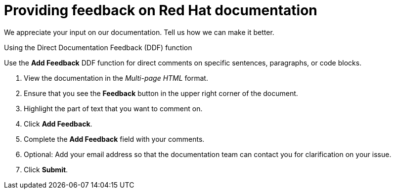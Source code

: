 // Module included in the following assemblies:
//
//[id="proc_providing-feedback-on-red-hat-documentation_{context}"]

[preface]
[id="proc_providing-feedback-on-red-hat-documentation"]
= Providing feedback on Red Hat documentation

[role="_abstract"]
We appreciate your input on our documentation. Tell us how we can make it better.

.Using the Direct Documentation Feedback (DDF) function
Use the *Add Feedback* DDF function for direct comments on specific sentences, paragraphs, or code blocks.

. View the documentation in the _Multi-page HTML_ format.
. Ensure that you see the *Feedback* button in the upper right corner of the document.
. Highlight the part of text that you want to comment on.
. Click *Add Feedback*.
. Complete the *Add Feedback* field with your comments.
. Optional: Add your email address so that the documentation team can contact you for clarification on your issue.
. Click *Submit*.
